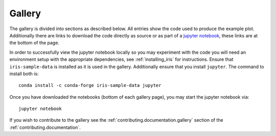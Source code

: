 Gallery
=======

The gallery is divided into sections as described below.  All entries
show the code used to produce the example plot.  Additionally there are links
to download the code directly as source or as part of a 
`jupyter notebook <https://jupyterlab.readthedocs.io/en/stable/>`_, 
these links are at the bottom of the page.

In order to successfully view the jupyter notebook locally so you may
experiment with the code you will need an environment setup with the 
appropriate dependencies, see :ref:`installing_iris` for instructions.  
Ensure that ``iris-sample-data`` is installed as it is used in the gallery.  
Additionally ensure that you install ``jupyter``.  The command to install both
is::

    conda install -c conda-forge iris-sample-data jupyter

Once you have downloaded the notebooks (bottom of each gallery page), 
you may start the jupyter notebook via::

  jupyter notebook

If you wish to contribute to the gallery see the 
:ref:`contributing.documentation.gallery` section of the 
:ref:`contributing.documentation`.
